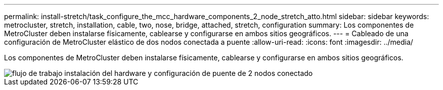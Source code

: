 ---
permalink: install-stretch/task_configure_the_mcc_hardware_components_2_node_stretch_atto.html 
sidebar: sidebar 
keywords: metrocluster, stretch, installation, cable, two, nose, bridge, attached, stretch, configuration 
summary: Los componentes de MetroCluster deben instalarse físicamente, cablearse y configurarse en ambos sitios geográficos. 
---
= Cableado de una configuración de MetroCluster elástico de dos nodos conectada a puente
:allow-uri-read: 
:icons: font
:imagesdir: ../media/


[role="lead"]
Los componentes de MetroCluster deben instalarse físicamente, cablearse y configurarse en ambos sitios geográficos.

image::../media/workflow_hardware_installation_and_configuration_2_node_bridge_attached.gif[flujo de trabajo instalación del hardware y configuración de puente de 2 nodos conectado]
